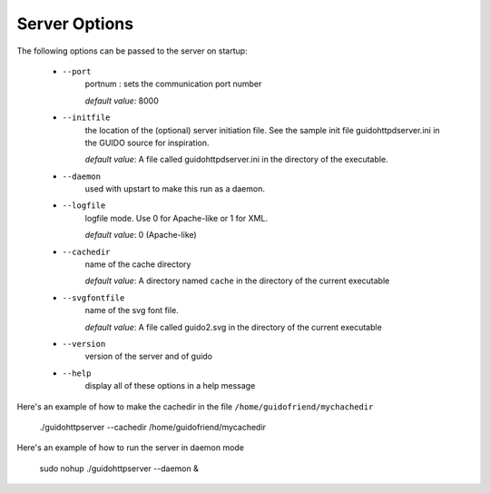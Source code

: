 Server Options
===============================================

The following options can be passed to the server on startup:

	- ``--port``
		portnum : sets the communication port number
		
		*default value*: 8000

	- ``--initfile``
		the location of the (optional) server initiation file. See the sample init file guidohttpdserver.ini in the GUIDO source for inspiration.
		
		*default value*: A file called guidohttpdserver.ini in the directory of the executable.

	- ``--daemon``
		used with upstart to make this run as a daemon.

	- ``--logfile``
		logfile mode. Use 0 for Apache-like or 1 for XML.

		*default value*: 0 (Apache-like)

	- ``--cachedir``
		name of the cache directory
		
		*default value*: A directory named ``cache`` in the directory of the current executable
	
	- ``--svgfontfile``
		name of the svg font file.
		
		*default value*: A file called guido2.svg in the directory of the current executable

	- ``--version``
		version of the server and of guido

	- ``--help``
		display all of these options in a help message


Here's an example of how to make the cachedir in the file ``/home/guidofriend/mychachedir``

	./guidohttpserver --cachedir /home/guidofriend/mycachedir


Here's an example of how to run the server in daemon mode

	sudo nohup ./guidohttpserver --daemon &
